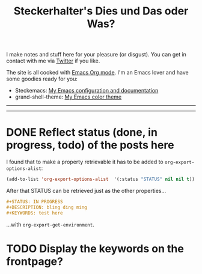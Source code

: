 #+TITLE: Steckerhalter's Dies und Das oder Was?

I make notes and stuff here for your pleasure (or disgust). You can get in contact with me via [[https://twitter.com/steckerhalter][Twitter]] if you like. 

The site is all cooked with [[http://orgmode.org/][Emacs Org mode]]. I'm an Emacs lover and have some goodies ready for you:

- Steckemacs:  [[http://steckerhalter.co.vu/steckemacs.html][My Emacs configuration and documentation]]
- grand-shell-theme: [[https://github.com/steckerhalter/grandshell-theme][My Emacs color theme]]

---------------------------------------------------------------------------------------------------------

#+BEGIN_SRC emacs-lisp :results output raw :exports results
  (let* ((dir "posts")
         (files (directory-files dir t "\\.org$" t)) 
         plist)
    (dolist (file files)
       (setq plist (org-combine-plists (org-babel-with-temp-filebuffer file (org-export-get-environment))))
       (princ 
        (format "* %s [[file:%s][%s]]\n\n%s\n\nLast update: %s\n\n" 
                (plist-get plist :status)
                (concat dir "/" (file-name-nondirectory file))
                (car (plist-get plist :title)) 
                (plist-get plist :description) 
                (car (plist-get plist :date)))
        )
      ))
#+END_SRC

---------------------------------------------------------------------------------------------------------

* DONE Reflect status (done, in progress, todo) of the posts here

I found that to make a property retrievable it has to be added to =org-export-options-alist=:

#+BEGIN_SRC emacs-lisp
  (add-to-list 'org-export-options-alist  '(:status "STATUS" nil nil t))
#+END_SRC

After that STATUS can be retrieved just as the other properties...

#+BEGIN_SRC org
#+STATUS: IN PROGRESS
#+DESCRIPTION: bling ding ming
#+KEYWORDS: test here
#+END_SRC

...with =org-export-get-environment=.

* TODO Display the keywords on the frontpage?
